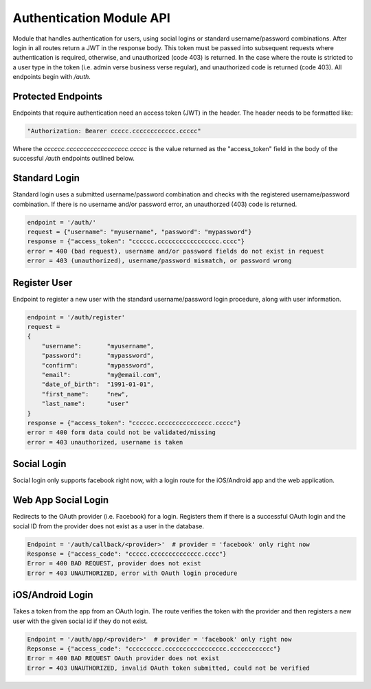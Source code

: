 #########################
Authentication Module API
#########################
Module that handles authentication for users, using social logins or standard username/password combinations. After login in all routes return a JWT in the response body. This token must be passed into subsequent requests where authentication is required, otherwise, and unauthorized (code 403) is returned. In the case where the route is stricted to a user type in the token (i.e. admin verse business verse regular), and unauthorized code is returned (code 403). All endpoints begin with `/auth`.

Protected Endpoints
-------------------
Endpoints that require authentication need an access token (JWT) in the header. The header needs to be formatted like:

.. code-block:: none
		
    "Authorization: Bearer ccccc.cccccccccccc.ccccc"

Where the `cccccc.cccccccccccccccccc.ccccc` is the value returned as the "access_token" field in the body of the successful `/auth` endpoints outlined below. 

Standard Login
--------------
Standard login uses a submitted username/password combination and checks with the registered username/password combination. If there is no username and/or password error, an unauthorzed (403) code is returned.

.. code-block:: none
		
    endpoint = '/auth/'
    request = {"username": "myusername", "password": "mypassword"}
    response = {"access_token": "cccccc.ccccccccccccccccc.cccc"}
    error = 400 (bad request), username and/or password fields do not exist in request
    error = 403 (unauthorized), username/password mismatch, or password wrong

Register User
-------------
Endpoint to register a new user with the standard username/password login procedure, along with user information.

.. code-block:: none

    endpoint = '/auth/register'
    request =
    {
        "username":       "myusername",
	"password":       "mypassword",
	"confirm":        "mypassword",
	"email":          "my@email.com",
	"date_of_birth":  "1991-01-01",
	"first_name":     "new",
	"last_name":      "user"
    }
    response = {"access_token": "cccccc.ccccccccccccccc.ccccc"}
    error = 400 form data could not be validated/missing
    error = 403 unauthorized, username is taken

Social Login
------------
Social login only supports facebook right now, with a login route for the iOS/Android app and the web application.

Web App Social Login
--------------------
Redirects to the OAuth provider (i.e. Facebook) for a login. Registers them if there is a successful OAuth login and the social ID from the provider does not exist as a user in the database. 

.. code-block:: none
		
    Endpoint = '/auth/callback/<provider>'  # provider = 'facebook' only right now
    Response = {"access_code": "ccccc.cccccccccccccc.cccc"}
    Error = 400 BAD REQUEST, provider does not exist
    Error = 403 UNAUTHORIZED, error with OAuth login procedure

iOS/Android Login
-----------------
Takes a token from the app from an OAuth login. The route verifies the token with the provider and then registers a new user with the given social id if they do not exist.

.. code-block:: none
		
    Endpoint = '/auth/app/<provider>'  # provider = 'facebook' only right now
    Repsonse = {"access_code": "ccccccccc.ccccccccccccccccc.cccccccccccc"}
    Error = 400 BAD REQUEST OAuth provider does not exist
    Error = 403 UNAUTHORIZED, invalid OAuth token submitted, could not be verified


